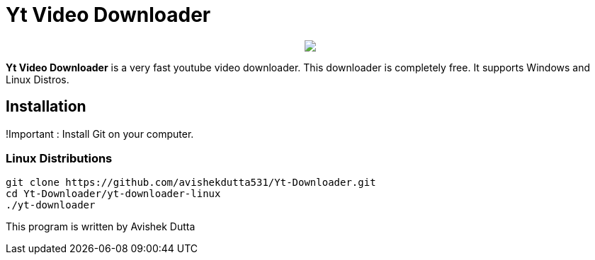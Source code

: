 = Yt Video Downloader

++++
<p align="center">
<img src="https://github.com/avishekdutta531/Yt-Downloader/blob/main/yt-downloader-linux/img/youtube-video-downloader-logo.png">
</p>
++++

*Yt Video Downloader* is a very fast youtube video downloader. This downloader is completely free. It supports Windows and Linux Distros.

== Installation

!Important : Install Git on your computer.

=== Linux Distributions

```bash
git clone https://github.com/avishekdutta531/Yt-Downloader.git
cd Yt-Downloader/yt-downloader-linux
./yt-downloader
```
This program is written by Avishek Dutta
